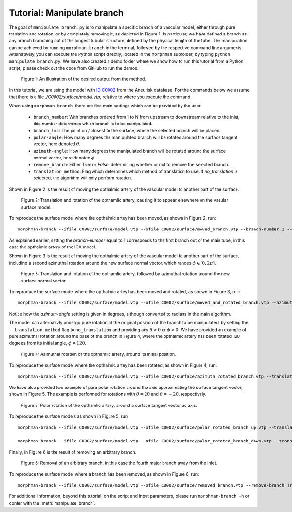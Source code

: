 .. title:: Tutorial: Manipulate branch

.. _manipulate_branch:

===========================
Tutorial: Manipulate branch
===========================

The goal of ``manipulate_branch.py`` is to manipulate a specific branch of a
vascular model, either through pure tranlation and rotation, or by completely removing it, as depicted in Figure 1.
In particular, we have defined a branch as any branch branching out of the longest tubular structure,
defined by the physical length of the tube.
The manipulation can be achieved by running ``morphman-branch`` in the terminal, followed by the
respective command line arguments. Alternatively, you can execute the Python script directly,
located in the ``morphman`` subfolder, by typing ``python manipulate_branch.py``. We have also created a
demo folder where we show how to run this tutorial from a Python script, please check out the code from GitHub to
run the demos.

.. figure:: Branch.png

  Figure 1: An illustration of the desired output from the method.

In this tutorial, we are using the model with
`ID C0002 <http://ecm2.mathcs.emory.edu/aneuriskdata/download/C0002/C0002_models.tar.gz>`_
from the Aneurisk database. For the commands below we assume that there is a
file `./C0002/surface/model.vtp`, relative to where you execute the command.

When using ``morphman-branch``, there are five main settings which can be provided by the user:

 * ``branch_number``: With branches ordered from 1 to N from upstream to downstream relative to the inlet, this number determines which branch is to be manipulated.
 * ``branch_loc``: The point on / closest to the surface, where the selected branch will be placed.
 * ``polar-angle``: How many degrees the manipulated branch will be rotated around the surface tangent vector, here denoted :math:`\theta`.
 * ``azimuth-angle``: How many degrees the manipulated branch will be rotated around the surface normal vector, here denoted :math:`\phi`.
 * ``remove_branch``: Either `True` or `False`, determining whether or not to remove the selected branch.
 * ``translation_method``: Flag which determines which method of translation to use. If `no_translation` is selected, the algorithm will only perform rotation.

Shown in Figure 2 is the result of moving the opthalmic artery of the vascular model to another part of the surface.

.. figure:: branch_moved.png

  Figure 2: Translation and rotation of the opthamlic artery,
  causing it to appear elsewhere on the vasular surface model.

To reproduce the surface model where the opthalmic artey has been moved, as shown in Figure 2, run::

    morphman-branch --ifile C0002/surface/model.vtp --ofile C0002/surface/moved_branch.vtp --branch-number 1 --branch-location 21.7 18.1 25.9 --translation-method commandline --poly-ball-size 250 250 250

As explained earlier, setting the `branch-number` equal to 1 corresponds to the first branch out of the main tube,
in this case the opthalmic artery of the ICA model.

Shown in Figure 3 is the result of moving the opthalmic artery of the vascular model to another part of the surface,
including a second azimuthal rotation around the new surface normal vector, which ranges :math:`\phi \in [0, 2 \pi ]`.

.. figure:: branch_move_and_rotate.png

  Figure 3: Translation and rotation of the opthamlic artery, followed by azimuthal rotation around the new surface normal vector.

To reproduce the surface model where the opthalmic artey has been moved and rotated, as shown in Figure 3, run::

    morphman-branch --ifile C0002/surface/model.vtp --ofile C0002/surface/moved_and_rotated_branch.vtp --azimuth-angle 180 --branch-number 1 --branch-location 21.7 18.1 25.9 --translation-method commandline --poly-ball-size 250 250 250

Notice how the `azimuth-angle` setting is given in degrees, although converted to radians in the main algorithm.

The model can alternativly undergo pure rotation at the original position of the branch to be manipulated, by setting the
``--translation-method`` flag to ``no_translation`` and providing any :math:`\theta > 0` or :math:`\phi > 0`.
We have provided an example of pure azimuthal rotation around the base of the branch in Figure 4, where the
opthalmic artery has been rotated 120 degrees from its initial angle, :math:`\phi = 120`.

.. figure:: branch_rotate.png

  Figure 4: Azimuthal rotation of the opthamlic artery, around its initial position.

To reproduce the surface model where the opthalmic artey has been rotated, as shown in Figure 4, run::

    morphman-branch --ifile C0002/surface/model.vtp --ofile C0002/surface/azimuth_rotated_branch.vtp --translation-method no_translation --azimuth-angle 120 --branch-number 1  --poly-ball-size 250 250 250

We have also provided two example of pure polar rotation around the axis approximating the surface tangent vector, shown in Figure 5.
The example is performed for rotations with :math:`\theta = 20` and :math:`\theta = -20`, respectively.

.. figure:: rotate_polar.png

  Figure 5: Polar rotation of the opthamlic artery, around a surface tangent vector as axis.

To reproduce the surface models as shown in Figure 5, run::

    morphman-branch --ifile C0002/surface/model.vtp --ofile C0002/surface/polar_rotated_branch_up.vtp --translation-method no_translation --polar-angle 20 --branch-number 1  --poly-ball-size 250 250 250

    morphman-branch --ifile C0002/surface/model.vtp --ofile C0002/surface/polar_rotated_branch_down.vtp --translation-method no_translation --polar-angle -20 --branch-number 1  --poly-ball-size 250 250 250

Finally, in Figure 6 is the result of removing an arbitrary branch.

.. figure:: branch_removed.png

  Figure 6: Removal of an arbitrary branch, in this case the fourth major branch away from the inlet.

To reproduce the surface model where a branch has been removed, as shown in Figure 6, run::

    morphman-branch --ifile C0002/surface/model.vtp --ofile C0002/surface/removed_branch.vtp --remove-branch True --branch-number 4 --poly-ball-size 250 250 250

For additional information, beyond this tutorial, on the script and
input parameters, please run ``morphman-branch -h`` or confer with
the :meth:`manipulate_branch`.
